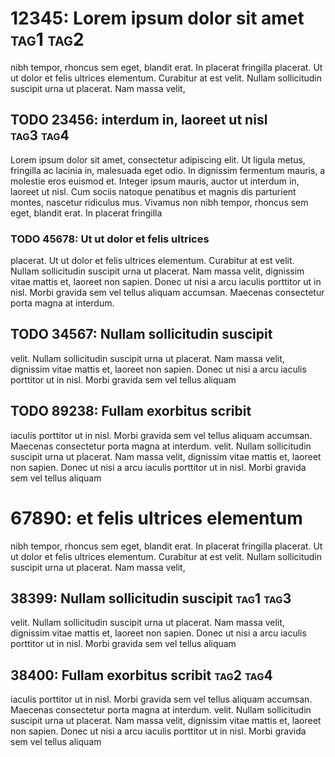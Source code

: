 * 12345: Lorem ipsum dolor sit amet				  :tag1:tag2:

  nibh tempor, rhoncus sem eget, blandit erat. In placerat fringilla
  placerat. Ut ut dolor et felis ultrices elementum. Curabitur at est
  velit. Nullam sollicitudin suscipit urna ut placerat. Nam massa velit,

** TODO 23456: interdum in, laoreet ut nisl			  :tag3:tag4:

   Lorem ipsum dolor sit amet, consectetur adipiscing elit. Ut ligula
   metus, fringilla ac lacinia in, malesuada eget odio. In dignissim
   fermentum mauris, a molestie eros euismod et. Integer ipsum mauris,
   auctor ut interdum in, laoreet ut nisl. Cum sociis natoque penatibus
   et magnis dis parturient montes, nascetur ridiculus mus. Vivamus non
   nibh tempor, rhoncus sem eget, blandit erat. In placerat fringilla

*** TODO 45678: Ut ut dolor et felis ultrices
    placerat. Ut ut dolor et felis ultrices elementum. Curabitur at est
    velit. Nullam sollicitudin suscipit urna ut placerat. Nam massa velit,
    dignissim vitae mattis et, laoreet non sapien. Donec ut nisi a arcu
    iaculis porttitor ut in nisl. Morbi gravida sem vel tellus aliquam
    accumsan. Maecenas consectetur porta magna at interdum.


** TODO 34567: Nullam sollicitudin suscipit
   velit. Nullam sollicitudin suscipit urna ut placerat. Nam massa velit,
   dignissim vitae mattis et, laoreet non sapien. Donec ut nisi a arcu
   iaculis porttitor ut in nisl. Morbi gravida sem vel tellus aliquam


** TODO 89238: Fullam exorbitus scribit
    iaculis porttitor ut in nisl. Morbi gravida sem vel tellus aliquam
    accumsan. Maecenas consectetur porta magna at interdum.
   velit. Nullam sollicitudin suscipit urna ut placerat. Nam massa velit,
   dignissim vitae mattis et, laoreet non sapien. Donec ut nisi a arcu
   iaculis porttitor ut in nisl. Morbi gravida sem vel tellus aliquam

* 67890: et felis ultrices elementum

  nibh tempor, rhoncus sem eget, blandit erat. In placerat fringilla
  placerat. Ut ut dolor et felis ultrices elementum. Curabitur at est
  velit. Nullam sollicitudin suscipit urna ut placerat. Nam massa velit,

** 38399: Nullam sollicitudin suscipit				  :tag1:tag3:
   velit. Nullam sollicitudin suscipit urna ut placerat. Nam massa velit,
   dignissim vitae mattis et, laoreet non sapien. Donec ut nisi a arcu
   iaculis porttitor ut in nisl. Morbi gravida sem vel tellus aliquam


** 38400: Fullam exorbitus scribit				  :tag2:tag4:
    iaculis porttitor ut in nisl. Morbi gravida sem vel tellus aliquam
    accumsan. Maecenas consectetur porta magna at interdum.
   velit. Nullam sollicitudin suscipit urna ut placerat. Nam massa velit,
   dignissim vitae mattis et, laoreet non sapien. Donec ut nisi a arcu
   iaculis porttitor ut in nisl. Morbi gravida sem vel tellus aliquam
